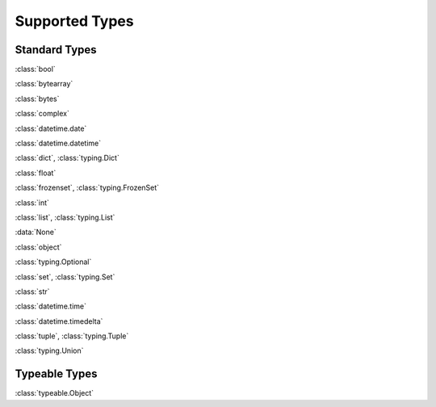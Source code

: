 Supported Types
===============

Standard Types
--------------

:class:`bool`

:class:`bytearray`

:class:`bytes`

:class:`complex`

:class:`datetime.date`

:class:`datetime.datetime`

:class:`dict`, :class:`typing.Dict`

:class:`float`

:class:`frozenset`, :class:`typing.FrozenSet`

:class:`int`

:class:`list`, :class:`typing.List`

:data:`None`

:class:`object`

:class:`typing.Optional`

:class:`set`, :class:`typing.Set`

:class:`str`

:class:`datetime.time`

:class:`datetime.timedelta`

:class:`tuple`, :class:`typing.Tuple`

:class:`typing.Union`


Typeable Types
--------------

:class:`typeable.Object`

